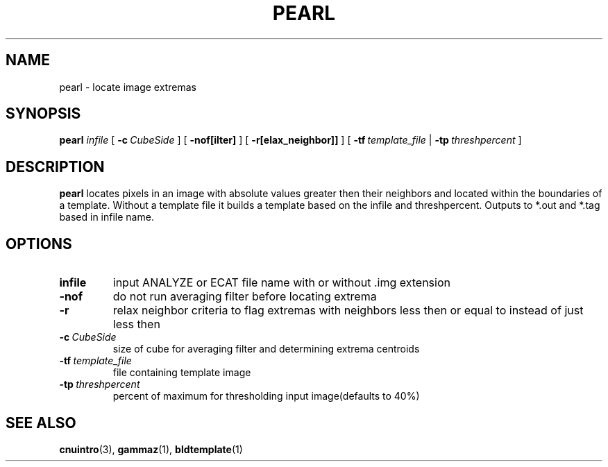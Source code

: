 .\" @(#)pearl.1;
.TH PEARL 1 "14 December 1993" "CNU Tools" "CNU Tools"
.SH NAME
pearl \- locate image extremas
.SH SYNOPSIS
.B pearl
.I infile
[
.BI \-c \ CubeSide
]
[
.B \-nof[ilter]
]
[
.B \-r[elax_neighbor]]
]
[
.BI \-tf \ template_file
|
.BI \-tp \ threshpercent
]
.SH DESCRIPTION
.LP
.B pearl
locates pixels in an image with absolute values greater then their
neighbors and located within the boundaries of a template.
Without a template file it builds a template based on the infile
and threshpercent. Outputs to *.out and *.tag based in infile name.
.SH OPTIONS
.TP
.B infile
input ANALYZE or ECAT file name with or without .img extension
.TP
.B \-nof
do not run averaging filter before locating extrema
.TP
.B \-r
relax neighbor criteria to flag extremas with neighbors less then or
equal to instead of just less then
.TP
.BI \-c \ CubeSide
size of cube for averaging filter and determining extrema centroids
.TP
.BI \-tf \ template_file
file containing template image
.TP
.BI \-tp \ threshpercent
percent of maximum for thresholding input image(defaults to 40%)
.SH "SEE ALSO"
.BR cnuintro (3),
.BR gammaz (1),
.BR bldtemplate (1)

